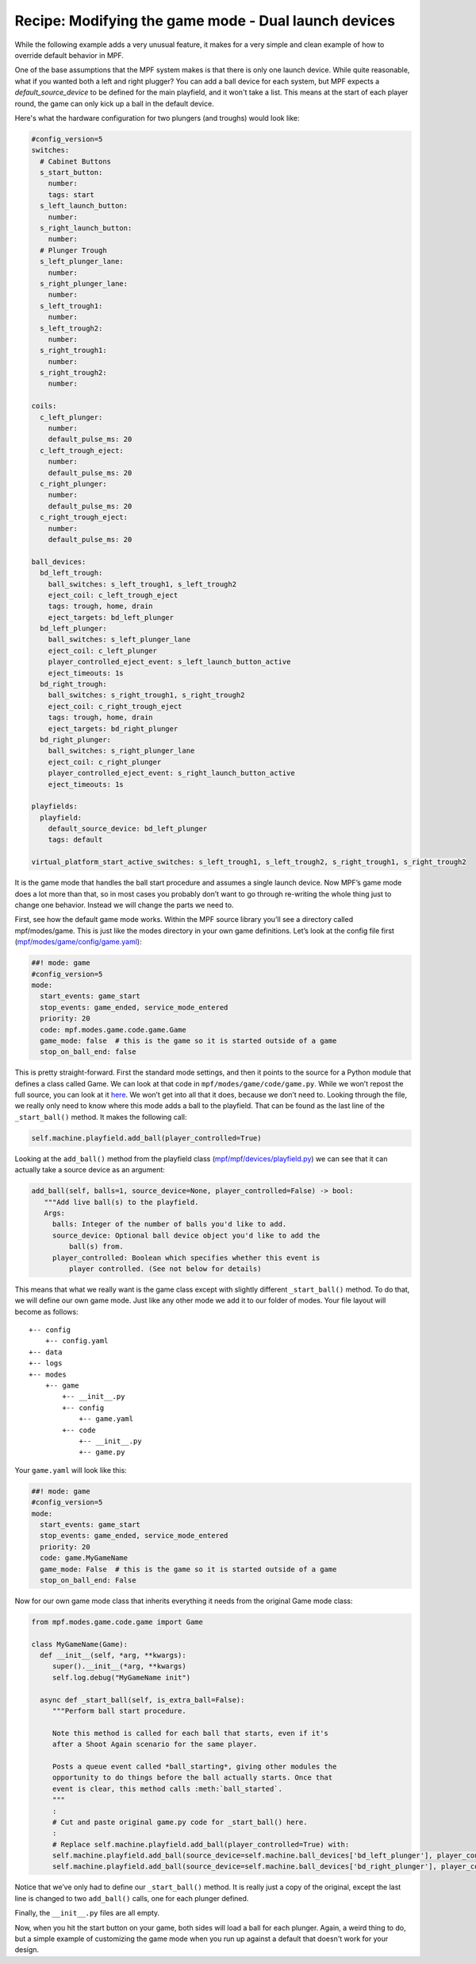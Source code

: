 Recipe: Modifying the game mode - Dual launch devices
=====================================================

While the following example adds a very unusual feature, it makes for a very simple and clean example of how to override default behavior in MPF.

One of the base assumptions that the MPF system makes is that there is only one launch device. While quite reasonable, what if you wanted both a left and right plugger?  You can add a ball device for each system, but MPF expects a *default_source_device* to be defined for the main playfield, and it won't take a list.  This means at the start of each player round, the game can only kick up a ball in the default device.

Here's what the hardware configuration for two plungers (and troughs) would look like:

.. code-block:: mpf-config

   #config_version=5
   switches:
     # Cabinet Buttons
     s_start_button:
       number:
       tags: start
     s_left_launch_button:
       number:
     s_right_launch_button:
       number:
     # Plunger Trough
     s_left_plunger_lane:
       number:
     s_right_plunger_lane:
       number:
     s_left_trough1:
       number:
     s_left_trough2:
       number:
     s_right_trough1:
       number:
     s_right_trough2:
       number:

   coils:
     c_left_plunger:
       number:
       default_pulse_ms: 20
     c_left_trough_eject:
       number:
       default_pulse_ms: 20
     c_right_plunger:
       number:
       default_pulse_ms: 20
     c_right_trough_eject:
       number:
       default_pulse_ms: 20

   ball_devices:
     bd_left_trough:
       ball_switches: s_left_trough1, s_left_trough2
       eject_coil: c_left_trough_eject
       tags: trough, home, drain
       eject_targets: bd_left_plunger
     bd_left_plunger:
       ball_switches: s_left_plunger_lane
       eject_coil: c_left_plunger
       player_controlled_eject_event: s_left_launch_button_active
       eject_timeouts: 1s
     bd_right_trough:
       ball_switches: s_right_trough1, s_right_trough2
       eject_coil: c_right_trough_eject
       tags: trough, home, drain
       eject_targets: bd_right_plunger
     bd_right_plunger:
       ball_switches: s_right_plunger_lane
       eject_coil: c_right_plunger
       player_controlled_eject_event: s_right_launch_button_active
       eject_timeouts: 1s

   playfields:
     playfield:
       default_source_device: bd_left_plunger
       tags: default

   virtual_platform_start_active_switches: s_left_trough1, s_left_trough2, s_right_trough1, s_right_trough2

It is the game mode that handles the ball start procedure and assumes a single launch device. Now MPF’s game mode does a lot more than that, so in most cases you probably don’t want to go through re-writing the whole thing just to change one behavior. Instead we will change the parts we need to.

First, see how the default game mode works.  Within the MPF source library you’ll see a directory called mpf/modes/game.  This is just like the modes directory in your own game definitions.  Let’s look at the config file first (`mpf/modes/game/config/game.yaml <https://github.com/missionpinball/mpf/blob/dev/mpf/modes/game/config/game.yaml>`_):

.. code-block:: mpf-config

   ##! mode: game
   #config_version=5
   mode:
     start_events: game_start
     stop_events: game_ended, service_mode_entered
     priority: 20
     code: mpf.modes.game.code.game.Game
     game_mode: false  # this is the game so it is started outside of a game
     stop_on_ball_end: false

This is pretty straight-forward. First the standard mode settings, and then it points to the source for a Python module that defines a class called Game. We can look at that code in ``mpf/modes/game/code/game.py``. While we won’t repost the full source, you can look at it `here <https://github.com/missionpinball/mpf/blob/dev/mpf/modes/game/code/game.py>`_. We won’t get into all that it does, because we don’t need to. Looking through the file, we really only need to know where this mode adds a ball to the playfield. That can be found as the last line of the ``_start_ball()`` method. It makes the following call:

.. code-block:: python

   self.machine.playfield.add_ball(player_controlled=True)

Looking at the ``add_ball()`` method from the playfield class (`mpf/mpf/devices/playfield.py <https://github.com/missionpinball/mpf/blob/dev/mpf/devices/playfield.py#L169>`_) we can see that it can actually take a source device as an argument:

.. code-block:: python

   add_ball(self, balls=1, source_device=None, player_controlled=False) -> bool:
      """Add live ball(s) to the playfield.
      Args:
        balls: Integer of the number of balls you'd like to add.
        source_device: Optional ball device object you'd like to add the
            ball(s) from.
        player_controlled: Boolean which specifies whether this event is
            player controlled. (See not below for details)

This means that what we really want is the game class except with slightly different ``_start_ball()`` method.  To do that, we will define our own game mode.  Just like any other mode we add it to our folder of modes. Your file layout will become as follows::

 +-- config
     +-- config.yaml
 +-- data
 +-- logs
 +-- modes
     +-- game
         +-- __init__.py
         +-- config
             +-- game.yaml
         +-- code
             +-- __init__.py
             +-- game.py

Your ``game.yaml`` will look like this:

.. code-block:: yaml

   ##! mode: game
   #config_version=5
   mode:
     start_events: game_start
     stop_events: game_ended, service_mode_entered
     priority: 20
     code: game.MyGameName
     game_mode: False  # this is the game so it is started outside of a game
     stop_on_ball_end: False

Now for our own game mode class that inherits everything it needs from the original Game mode class:

.. code-block:: python

   from mpf.modes.game.code.game import Game

   class MyGameName(Game):
     def __init__(self, *arg, **kwargs):
        super().__init__(*arg, **kwargs)
        self.log.debug("MyGameName init")

     async def _start_ball(self, is_extra_ball=False):
        """Perform ball start procedure.

        Note this method is called for each ball that starts, even if it's
        after a Shoot Again scenario for the same player.

        Posts a queue event called *ball_starting*, giving other modules the
        opportunity to do things before the ball actually starts. Once that
        event is clear, this method calls :meth:`ball_started`.
        """
        :
        # Cut and paste original game.py code for _start_ball() here.
        :
        # Replace self.machine.playfield.add_ball(player_controlled=True) with:
        self.machine.playfield.add_ball(source_device=self.machine.ball_devices['bd_left_plunger'], player_controlled=True)
        self.machine.playfield.add_ball(source_device=self.machine.ball_devices['bd_right_plunger'], player_controlled=True)


Notice that we’ve only had to define our ``_start_ball()`` method. It is really just a copy of the original, except the last line is changed to two ``add_ball()`` calls, one for each plunger defined.

Finally, the ``__init__.py`` files are all empty.

Now, when you hit the start button on your game, both sides will load a ball for each plunger. Again, a weird thing to do, but a simple example of customizing the game mode when you run up against a default that doesn't work for your design.
